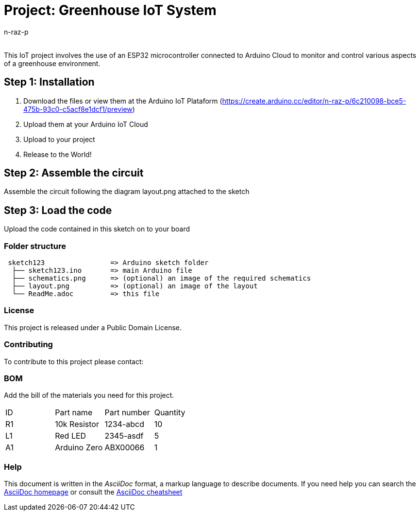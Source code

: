 :Author: n-raz-p
:Email:
:Date: 16/04/2024
:Revision: version#
:License: Public Domain

= Project: Greenhouse IoT System

This IoT project involves the use of an ESP32 microcontroller connected to Arduino Cloud to monitor and control various aspects of a greenhouse environment. 

== Step 1: Installation

1. Download the files or view them at the Arduino IoT Plataform (https://create.arduino.cc/editor/n-raz-p/6c210098-bce5-475b-93c0-c5acf8e1dcf1/preview)
2. Upload them at your Arduino IoT Cloud
3. Upload to your project
3. Release to the World!

== Step 2: Assemble the circuit

Assemble the circuit following the diagram layout.png attached to the sketch



== Step 3: Load the code

Upload the code contained in this sketch on to your board

=== Folder structure

....
 sketch123                => Arduino sketch folder
  ├── sketch123.ino       => main Arduino file
  ├── schematics.png      => (optional) an image of the required schematics
  ├── layout.png          => (optional) an image of the layout
  └── ReadMe.adoc         => this file
....

=== License
This project is released under a {License} License.

=== Contributing
To contribute to this project please contact: 

=== BOM
Add the bill of the materials you need for this project.

|===
| ID | Part name      | Part number | Quantity
| R1 | 10k Resistor   | 1234-abcd   | 10       
| L1 | Red LED        | 2345-asdf   | 5        
| A1 | Arduino Zero   | ABX00066    | 1        
|===


=== Help
This document is written in the _AsciiDoc_ format, a markup language to describe documents. 
If you need help you can search the http://www.methods.co.nz/asciidoc[AsciiDoc homepage]
or consult the http://powerman.name/doc/asciidoc[AsciiDoc cheatsheet]
